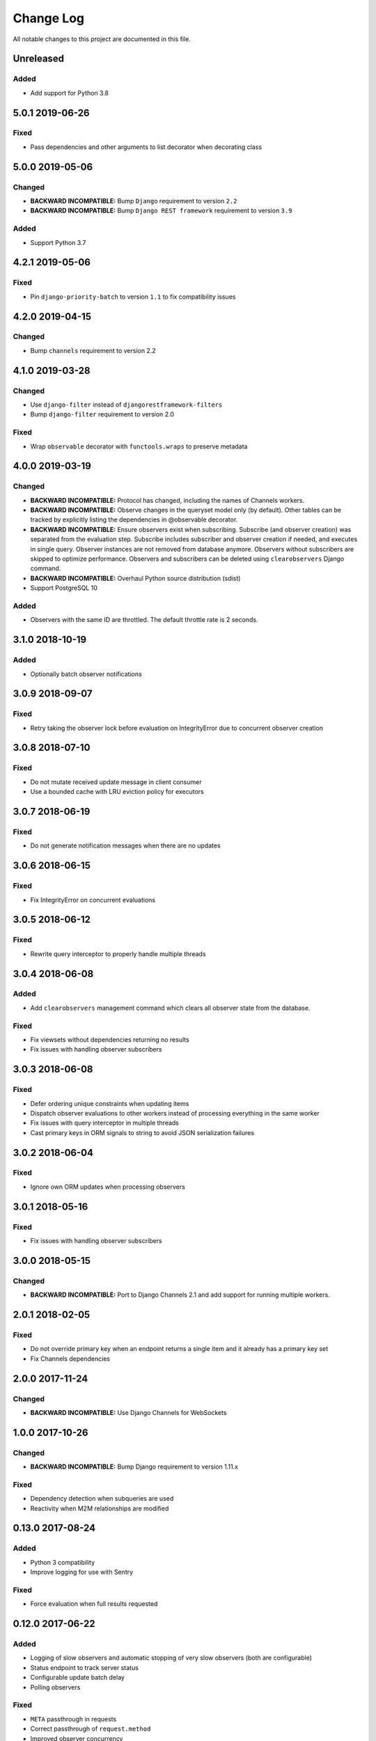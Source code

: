##########
Change Log
##########

All notable changes to this project are documented in this file.


===========
Unreleased
===========

Added
-------
- Add support for Python 3.8


================
5.0.1 2019-06-26
================

Fixed
-----
- Pass dependencies and other arguments to list decorator when decorating class


================
5.0.0 2019-05-06
================

Changed
-------
- **BACKWARD INCOMPATIBLE:** Bump ``Django`` requirement to version ``2.2``
- **BACKWARD INCOMPATIBLE:** Bump ``Django REST framework`` requirement to
  version ``3.9``

Added
-----
- Support Python 3.7


================
4.2.1 2019-05-06
================

Fixed
-----
- Pin ``django-priority-batch`` to version ``1.1`` to fix compatibility issues


================
4.2.0 2019-04-15
================

Changed
-------
- Bump ``channels`` requirement to version 2.2


================
4.1.0 2019-03-28
================

Changed
-------
- Use ``django-filter`` instead of ``djangorestframework-filters``
- Bump ``django-filter`` requirement to version 2.0

Fixed
-----
- Wrap ``observable`` decorator with ``functools.wraps`` to preserve metadata


================
4.0.0 2019-03-19
================

Changed
-------
- **BACKWARD INCOMPATIBLE:** Protocol has changed, including the names of
  Channels workers.
- **BACKWARD INCOMPATIBLE:** Observe changes in the queryset model only (by
  default). Other tables can be tracked by explicitly listing the dependencies
  in @observable decorator.
- **BACKWARD INCOMPATIBLE:** Ensure observers exist when subscribing. Subscribe
  (and observer creation) was separated from the evaluation step. Subscribe
  includes subscriber and observer creation if needed, and executes in single
  query. Observer instances are not removed from database anymore. Observers
  without subscribers are skipped to optimize performance. Observers and
  subscribers can be deleted using ``clearobservers`` Django command.
- **BACKWARD INCOMPATIBLE:** Overhaul Python source distribution (sdist)
- Support PostgreSQL 10

Added
-----
- Observers with the same ID are throttled. The default throttle rate is 2
  seconds.


================
3.1.0 2018-10-19
================

Added
-----
- Optionally batch observer notifications


================
3.0.9 2018-09-07
================

Fixed
-----
- Retry taking the observer lock before evaluation on IntegrityError due
  to concurrent observer creation


================
3.0.8 2018-07-10
================

Fixed
-----
- Do not mutate received update message in client consumer
- Use a bounded cache with LRU eviction policy for executors


================
3.0.7 2018-06-19
================

Fixed
-----
- Do not generate notification messages when there are no updates


================
3.0.6 2018-06-15
================

Fixed
-----
- Fix IntegrityError on concurrent evaluations


================
3.0.5 2018-06-12
================

Fixed
-----
- Rewrite query interceptor to properly handle multiple threads


================
3.0.4 2018-06-08
================

Added
-----
- Add ``clearobservers`` management command which clears all observer
  state from the database.

Fixed
-----
- Fix viewsets without dependencies returning no results
- Fix issues with handling observer subscribers


================
3.0.3 2018-06-08
================

Fixed
-----
- Defer ordering unique constraints when updating items
- Dispatch observer evaluations to other workers instead of processing
  everything in the same worker
- Fix issues with query interceptor in multiple threads
- Cast primary keys in ORM signals to string to avoid JSON serialization
  failures


================
3.0.2 2018-06-04
================

Fixed
-----
- Ignore own ORM updates when processing observers


================
3.0.1 2018-05-16
================

Fixed
-----
- Fix issues with handling observer subscribers


================
3.0.0 2018-05-15
================

Changed
-------
- **BACKWARD INCOMPATIBLE:** Port to Django Channels 2.1 and add support
  for running multiple workers.


================
2.0.1 2018-02-05
================

Fixed
-----
- Do not override primary key when an endpoint returns a single item and
  it already has a primary key set
- Fix Channels dependencies


================
2.0.0 2017-11-24
================

Changed
-------
- **BACKWARD INCOMPATIBLE:** Use Django Channels for WebSockets


================
1.0.0 2017-10-26
================

Changed
-------
- **BACKWARD INCOMPATIBLE:** Bump Django requirement to version 1.11.x

Fixed
-----
- Dependency detection when subqueries are used
- Reactivity when M2M relationships are modified


=================
0.13.0 2017-08-24
=================

Added
-----
- Python 3 compatibility
- Improve logging for use with Sentry

Fixed
-----
- Force evaluation when full results requested

=================
0.12.0 2017-06-22
=================

Added
-----
- Logging of slow observers and automatic stopping of very slow
  observers (both are configurable)
- Status endpoint to track server status
- Configurable update batch delay
- Polling observers

Fixed
-----
- ``META`` passthrough in requests
- Correct passthrough of ``request.method``
- Improved observer concurrency

Changed
-------
- More easily support different concurrency backends


=================
0.11.0 2017-01-24
=================

Changed
-------
- Transparently support paginated viewsets
